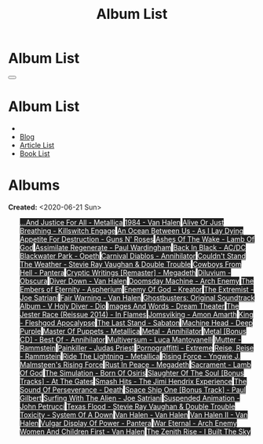 #+OPTIONS: num:nil toc:t H:4
#+OPTIONS: html-preamble:nil html-postamble:nil html-scripts:t html-style:nil
#+TITLE: Album List

#+DESCRIPTION: Album List
#+KEYWORDS: Album List
#+HTML_HEAD_EXTRA: <link rel="shortcut icon" href="images/favicon.ico" type="image/x-icon">
#+HTML_HEAD_EXTRA: <link rel="icon" href="images/favicon.ico" type="image/x-icon">
#+HTML_HEAD_EXTRA:  <link rel="stylesheet" href="https://cdnjs.cloudflare.com/ajax/libs/font-awesome/5.13.0/css/all.min.css">
#+HTML_HEAD_EXTRA:  <link href="https://fonts.googleapis.com/css?family=Montserrat" rel="stylesheet" type="text/css">
#+HTML_HEAD_EXTRA:  <link href="https://fonts.googleapis.com/css?family=Lato" rel="stylesheet" type="text/css">
#+HTML_HEAD_EXTRA:  <script src="https://ajax.googleapis.com/ajax/libs/jquery/3.5.1/jquery.min.js"></script>
#+HTML_HEAD_EXTRA:  <link rel="stylesheet" href="css/main.css">
#+HTML_HEAD_EXTRA:  <link rel="stylesheet" href="css/blog.css">

#+HTML_HEAD_EXTRA: <style>body { padding-top: 150px; }</style>

* Album List
  :PROPERTIES:
  :HTML_CONTAINER_CLASS: text-center navbar navbar-inverse navbar-fixed-top
  :CUSTOM_ID: navbar
  :END:

  #+BEGIN_EXPORT html
      <button type="button" class="navbar-toggle" data-toggle="collapse" data-target="#collapsableNavbar">
      <span class="icon-bar"></span>
      <span class="icon-bar"></span>
      <span class="icon-bar"></span>
      </button>
      <h1 id="navbarTitle" class="navbar-text">Album List</h1>
      <div class="collapse navbar-collapse" id="collapsableNavbar">
      <ul class="nav navbar-nav">
      <li><a title="Home" href="./index.html"><i class="fas fa-home fa-3x" aria-hidden="true"></i></a></li>
      <li><a title="Blog Main Page" href="./blog.html" class="navbar-text h3">Blog</a></li>
      <li><a title="Article List" href="./articleList.html" class="navbar-text h3">Article List</a></li>
<li><a title="Book List" href="./bookList.html" class="navbar-text h3">Book List</a></li>
      </ul>
      </div>
  #+END_EXPORT


* Albums
  :PROPERTIES:
  :CUSTOM_ID: Albums
  :END:

  **Created:** <2020-06-21 Sun>

  #+BEGIN_EXPORT HTML

  <ul id="bookList" class="list-group">
  <a target="_blank" href="https://www.youtube.com/results?search_query=...And+Justice+For+All+-+Metallica" class="list-group-item list-group-item-action" style="color: #fff; background-color: #202020;">...And Justice For All - Metallica</a>
  <a target="_blank" href="https://www.youtube.com/results?search_query=1984+-+Van+Halen" class="list-group-item list-group-item-action" style="color: #fff; background-color: #202020;">1984 - Van Halen</a>
  <a target="_blank" href="https://www.youtube.com/results?search_query=Alive+Or+Just+Breathing+-+Killswitch+Engage" class="list-group-item list-group-item-action" style="color: #fff; background-color: #202020;">Alive Or Just Breathing - Killswitch Engage</a>
  <a target="_blank" href="https://www.youtube.com/results?search_query=An+Ocean+Between+Us+-+As+I+Lay+Dying" class="list-group-item list-group-item-action" style="color: #fff; background-color: #202020;">An Ocean Between Us - As I Lay Dying</a>
  <a target="_blank" href="https://www.youtube.com/results?search_query=Appetite+For+Destruction+-+Guns+N'+Roses" class="list-group-item list-group-item-action" style="color: #fff; background-color: #202020;">Appetite For Destruction - Guns N' Roses</a>
  <a target="_blank" href="https://www.youtube.com/results?search_query=Ashes+Of+The+Wake+-+Lamb+Of+God" class="list-group-item list-group-item-action" style="color: #fff; background-color: #202020;">Ashes Of The Wake - Lamb Of God</a>
  <a target="_blank" href="https://www.youtube.com/results?search_query=Assimilate+Regenerate+-+Paul+Wardingham" class="list-group-item list-group-item-action" style="color: #fff; background-color: #202020;">Assimilate Regenerate - Paul Wardingham</a>
  <a target="_blank" href="https://www.youtube.com/results?search_query=Back+In+Black+-+AC/DC" class="list-group-item list-group-item-action" style="color: #fff; background-color: #202020;">Back In Black - AC/DC</a>
  <a target="_blank" href="https://www.youtube.com/results?search_query=Blackwater+Park+-+Opeth" class="list-group-item list-group-item-action" style="color: #fff; background-color: #202020;">Blackwater Park - Opeth</a>
  <a target="_blank" href="https://www.youtube.com/results?search_query=Carnival+Diablos+-+Annihilator" class="list-group-item list-group-item-action" style="color: #fff; background-color: #202020;">Carnival Diablos - Annihilator</a>
  <a target="_blank" href="https://www.youtube.com/results?search_query=Couldn't+Stand+The+Weather+-+Stevie+Ray+Vaughan+&+Double+Trouble" class="list-group-item list-group-item-action" style="color: #fff; background-color: #202020;">Couldn't Stand The Weather - Stevie Ray Vaughan & Double Trouble</a>
  <a target="_blank" href="https://www.youtube.com/results?search_query=Cowboys+From+Hell+-+Pantera" class="list-group-item list-group-item-action" style="color: #fff; background-color: #202020;">Cowboys From Hell - Pantera</a>
  <a target="_blank" href="https://www.youtube.com/results?search_query=Cryptic+Writings+[Remaster]+-+Megadeth" class="list-group-item list-group-item-action" style="color: #fff; background-color: #202020;">Cryptic Writings [Remaster] - Megadeth</a>
  <a target="_blank" href="https://www.youtube.com/results?search_query=Diluvium+-+Obscura" class="list-group-item list-group-item-action" style="color: #fff; background-color: #202020;">Diluvium - Obscura</a>
  <a target="_blank" href="https://www.youtube.com/results?search_query=Diver+Down+-+Van+Halen" class="list-group-item list-group-item-action" style="color: #fff; background-color: #202020;">Diver Down - Van Halen</a>
  <a target="_blank" href="https://www.youtube.com/results?search_query=Doomsday+Machine+-+Arch+Enemy" class="list-group-item list-group-item-action" style="color: #fff; background-color: #202020;">Doomsday Machine - Arch Enemy</a>
  <a target="_blank" href="https://www.youtube.com/results?search_query=The+Embers+of+Eternity+-+Aspherium" class="list-group-item list-group-item-action" style="color: #fff; background-color: #202020;">The Embers of Eternity - Aspherium</a>
  <a target="_blank" href="https://www.youtube.com/results?search_query=Enemy+Of+God+-+Kreator" class="list-group-item list-group-item-action" style="color: #fff; background-color: #202020;">Enemy Of God - Kreator</a>
  <a target="_blank" href="https://www.youtube.com/results?search_query=The+Extremist+-+Joe+Satriani" class="list-group-item list-group-item-action" style="color: #fff; background-color: #202020;">The Extremist - Joe Satriani</a>
  <a target="_blank" href="https://www.youtube.com/results?search_query=Fair+Warning+-+Van+Halen" class="list-group-item list-group-item-action" style="color: #fff; background-color: #202020;">Fair Warning - Van Halen</a>
  <a target="_blank" href="https://www.youtube.com/results?search_query=Ghostbusters:+Original+Soundtrack+Album+-+V+" class="list-group-item list-group-item-action" style="color: #fff; background-color: #202020;">Ghostbusters: Original Soundtrack Album - V
  <a target="_blank" href="https://www.youtube.com/results?search_query=Holy+Diver+-+Dio" class="list-group-item list-group-item-action" style="color: #fff; background-color: #202020;">Holy Diver - Dio</a>
  <a target="_blank" href="https://www.youtube.com/results?search_query=Images+And+Words+-+Dream+Theater" class="list-group-item list-group-item-action" style="color: #fff; background-color: #202020;">Images And Words - Dream Theater</a>
  <a target="_blank" href="https://www.youtube.com/results?search_query=The+Jester+Race+(Reissue+2014)+-+In+Flames" class="list-group-item list-group-item-action" style="color: #fff; background-color: #202020;">The Jester Race (Reissue 2014) - In Flames</a>
  <a target="_blank" href="https://www.youtube.com/results?search_query=Jomsviking+-+Amon+Amarth" class="list-group-item list-group-item-action" style="color: #fff; background-color: #202020;">Jomsviking - Amon Amarth</a>
  <a target="_blank" href="https://www.youtube.com/results?search_query=King+-+Fleshgod+Apocalypse" class="list-group-item list-group-item-action" style="color: #fff; background-color: #202020;">King - Fleshgod Apocalypse</a>
  <a target="_blank" href="https://www.youtube.com/results?search_query=The+Last+Stand+-+Sabaton" class="list-group-item list-group-item-action" style="color: #fff; background-color: #202020;">The Last Stand - Sabaton</a>
  <a target="_blank" href="https://www.youtube.com/results?search_query=Machine+Head+-+Deep+Purple" class="list-group-item list-group-item-action" style="color: #fff; background-color: #202020;">Machine Head - Deep Purple</a>
  <a target="_blank" href="https://www.youtube.com/results?search_query=Master+Of+Puppets+-+Metallica" class="list-group-item list-group-item-action" style="color: #fff; background-color: #202020;">Master Of Puppets - Metallica</a>
  <a target="_blank" href="https://www.youtube.com/results?search_query=Metal+-+Annihilator" class="list-group-item list-group-item-action" style="color: #fff; background-color: #202020;">Metal - Annihilator</a>
  <a target="_blank" href="https://www.youtube.com/results?search_query=Metal+[Bonus+CD]+-+Best+Of+-+Annihilator" class="list-group-item list-group-item-action" style="color: #fff; background-color: #202020;">Metal [Bonus CD] - Best Of - Annihilator</a>
  <a target="_blank" href="https://www.youtube.com/results?search_query=Multiversum+-+Luca+Mantovanelli" class="list-group-item list-group-item-action" style="color: #fff; background-color: #202020;">Multiversum - Luca Mantovanelli</a>
  <a target="_blank" href="https://www.youtube.com/results?search_query=Mutter+-+Rammstein" class="list-group-item list-group-item-action" style="color: #fff; background-color: #202020;">Mutter - Rammstein</a>
  <a target="_blank" href="https://www.youtube.com/results?search_query=Painkiller+-+Judas+Priest" class="list-group-item list-group-item-action" style="color: #fff; background-color: #202020;">Painkiller - Judas Priest</a>
  <a target="_blank" href="https://www.youtube.com/results?search_query=Pornograffitti+-+Extreme" class="list-group-item list-group-item-action" style="color: #fff; background-color: #202020;">Pornograffitti - Extreme</a>
  <a target="_blank" href="https://www.youtube.com/results?search_query=Reise,+Reise+-+Rammstein" class="list-group-item list-group-item-action" style="color: #fff; background-color: #202020;">Reise, Reise - Rammstein</a>
  <a target="_blank" href="https://www.youtube.com/results?search_query=Ride+The+Lightning+-+Metallica" class="list-group-item list-group-item-action" style="color: #fff; background-color: #202020;">Ride The Lightning - Metallica</a>
  <a target="_blank" href="https://www.youtube.com/results?search_query=Rising+Force+-+Yngwie+J.+Malmsteen's+Rising+Force" class="list-group-item list-group-item-action" style="color: #fff; background-color: #202020;">Rising Force - Yngwie J. Malmsteen's Rising Force</a>
  <a target="_blank" href="https://www.youtube.com/results?search_query=Rust+In+Peace+-+Megadeth" class="list-group-item list-group-item-action" style="color: #fff; background-color: #202020;">Rust In Peace - Megadeth</a>
  <a target="_blank" href="https://www.youtube.com/results?search_query=Sacrament+-+Lamb+Of+God" class="list-group-item list-group-item-action" style="color: #fff; background-color: #202020;">Sacrament - Lamb Of God</a>
  <a target="_blank" href="https://www.youtube.com/results?search_query=The+Simulation+-+Born+Of+Osiris" class="list-group-item list-group-item-action" style="color: #fff; background-color: #202020;">The Simulation - Born Of Osiris</a>
  <a target="_blank" href="https://www.youtube.com/results?search_query=Slaughter+Of+The+Soul+[Bonus+Tracks]+-+At+The+Gates" class="list-group-item list-group-item-action" style="color: #fff; background-color: #202020;">Slaughter Of The Soul [Bonus Tracks] - At The Gates</a>
  <a target="_blank" href="https://www.youtube.com/results?search_query=Smash+Hits+-+The+Jimi+Hendrix+Experience" class="list-group-item list-group-item-action" style="color: #fff; background-color: #202020;">Smash Hits - The Jimi Hendrix Experience</a>
  <a target="_blank" href="https://www.youtube.com/results?search_query=The+Sound+Of+Perseverance+-+Death" class="list-group-item list-group-item-action" style="color: #fff; background-color: #202020;">The Sound Of Perseverance - Death</a>
  <a target="_blank" href="https://www.youtube.com/results?search_query=Space+Ship+One+[Bonus+Track]+-+Paul+Gilbert" class="list-group-item list-group-item-action" style="color: #fff; background-color: #202020;">Space Ship One [Bonus Track] - Paul Gilbert</a>
  <a target="_blank" href="https://www.youtube.com/results?search_query=Surfing+With+The+Alien+-+Joe+Satriani" class="list-group-item list-group-item-action" style="color: #fff; background-color: #202020;">Surfing With The Alien - Joe Satriani</a>
  <a target="_blank" href="https://www.youtube.com/results?search_query=Suspended+Animation+-+John+Petrucci" class="list-group-item list-group-item-action" style="color: #fff; background-color: #202020;">Suspended Animation - John Petrucci</a>
  <a target="_blank" href="https://www.youtube.com/results?search_query=Texas+Flood+-+Stevie+Ray+Vaughan+&+Double+Trouble" class="list-group-item list-group-item-action" style="color: #fff; background-color: #202020;">Texas Flood - Stevie Ray Vaughan & Double Trouble</a>
  <a target="_blank" href="https://www.youtube.com/results?search_query=Toxicity+-+System+Of+A+Down" class="list-group-item list-group-item-action" style="color: #fff; background-color: #202020;">Toxicity - System Of A Down</a>
  <a target="_blank" href="https://www.youtube.com/results?search_query=Van+Halen+-+Van+Halen" class="list-group-item list-group-item-action" style="color: #fff; background-color: #202020;">Van Halen - Van Halen</a>
  <a target="_blank" href="https://www.youtube.com/results?search_query=Van+Halen+II+-+Van+Halen" class="list-group-item list-group-item-action" style="color: #fff; background-color: #202020;">Van Halen II - Van Halen</a>
  <a target="_blank" href="https://www.youtube.com/results?search_query=Vulgar+Display+Of+Power+-+Pantera" class="list-group-item list-group-item-action" style="color: #fff; background-color: #202020;">Vulgar Display Of Power - Pantera</a>
  <a target="_blank" href="https://www.youtube.com/results?search_query=War+Eternal+-+Arch+Enemy" class="list-group-item list-group-item-action" style="color: #fff; background-color: #202020;">War Eternal - Arch Enemy</a>
  <a target="_blank" href="https://www.youtube.com/results?search_query=Women+And+Children+First+-+Van+Halen" class="list-group-item list-group-item-action" style="color: #fff; background-color: #202020;">Women And Children First - Van Halen</a>
  <a target="_blank" href="https://www.youtube.com/results?search_query=The+Zenith+Rise+-+I+Built+The+Sky" class="list-group-item list-group-item-action" style="color: #fff; background-color: #202020;">The Zenith Rise - I Built The Sky</a>
  </ul>
#+END_EXPORT

#+begin_export html
<script type="text/javascript">
$(function() {
  $('#text-table-of-contents > ul li').first().css("display", "none");
  $('#text-table-of-contents > ul li:nth-child(2)').first().css("display", "none");
  $('#albumList > a').hover(function(){
  $(this).css("background-color", "#99ccff");
  }, function(){
  $(this).css("background-color", "#202020");
  });
  $('#table-of-contents').addClass("visible-lg")
});
</script>
#+end_export
